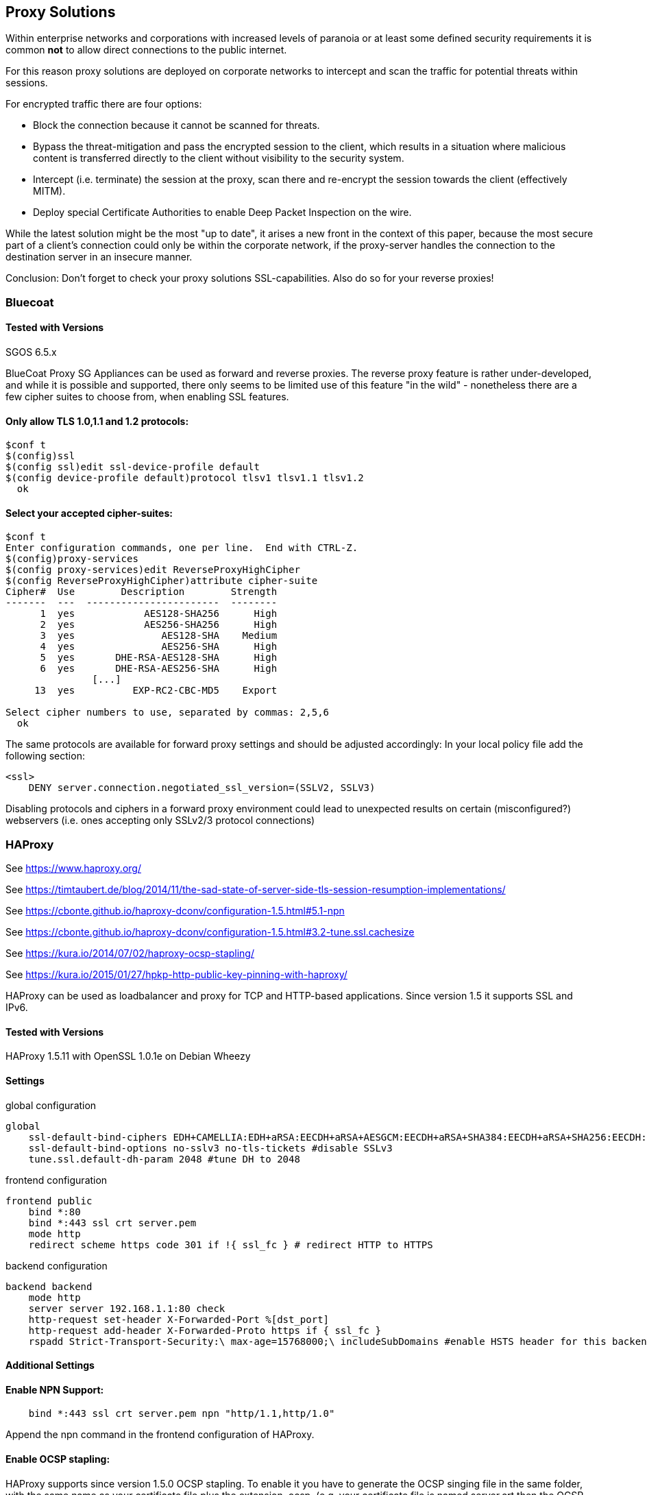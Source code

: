 == Proxy Solutions

Within enterprise networks and corporations with increased levels of
paranoia or at least some defined security requirements it is common
*not* to allow direct connections to the public internet.

For this reason proxy solutions are deployed on corporate networks to
intercept and scan the traffic for potential threats within sessions.

For encrypted traffic there are four options:

* Block the connection because it cannot be scanned for threats.

* Bypass the threat-mitigation and pass the encrypted session to the
client, which results in a situation where malicious content is
transferred directly to the client without visibility to the security
system.

* Intercept (i.e. terminate) the session at the proxy, scan there and
re-encrypt the session towards the client (effectively MITM).

* Deploy special Certificate Authorities to enable Deep Packet Inspection
on the wire.

While the latest solution might be the most "up to date", it arises a
new front in the context of this paper, because the most secure part of
a client’s connection could only be within the corporate network, if the
proxy-server handles the connection to the destination server in an
insecure manner.

Conclusion: Don’t forget to check your proxy solutions SSL-capabilities.
Also do so for your reverse proxies!

=== Bluecoat

==== Tested with Versions

SGOS 6.5.x

BlueCoat Proxy SG Appliances can be used as forward and reverse proxies.
The reverse proxy feature is rather under-developed, and while it is
possible and supported, there only seems to be limited use of this
feature "in the wild" - nonetheless there are a few cipher suites to
choose from, when enabling SSL features.

==== Only allow TLS 1.0,1.1 and 1.2 protocols:



....
$conf t
$(config)ssl
$(config ssl)edit ssl-device-profile default
$(config device-profile default)protocol tlsv1 tlsv1.1 tlsv1.2
  ok
....

==== Select your accepted cipher-suites:



....
$conf t
Enter configuration commands, one per line.  End with CTRL-Z.
$(config)proxy-services
$(config proxy-services)edit ReverseProxyHighCipher
$(config ReverseProxyHighCipher)attribute cipher-suite
Cipher#  Use        Description        Strength
-------  ---  -----------------------  --------
      1  yes            AES128-SHA256      High
      2  yes            AES256-SHA256      High
      3  yes               AES128-SHA    Medium
      4  yes               AES256-SHA      High
      5  yes       DHE-RSA-AES128-SHA      High
      6  yes       DHE-RSA-AES256-SHA      High
               [...]
     13  yes          EXP-RC2-CBC-MD5    Export

Select cipher numbers to use, separated by commas: 2,5,6
  ok
....

The same protocols are available for forward proxy settings and should
be adjusted accordingly: In your local policy file add the following
section:

....
<ssl>
    DENY server.connection.negotiated_ssl_version=(SSLV2, SSLV3)
....

Disabling protocols and ciphers in a forward proxy environment could
lead to unexpected results on certain (misconfigured?) webservers (i.e.
ones accepting only SSLv2/3 protocol connections)

=== HAProxy

See https://www.haproxy.org/

See https://timtaubert.de/blog/2014/11/the-sad-state-of-server-side-tls-session-resumption-implementations/

See https://cbonte.github.io/haproxy-dconv/configuration-1.5.html#5.1-npn

See https://cbonte.github.io/haproxy-dconv/configuration-1.5.html#3.2-tune.ssl.cachesize

See https://kura.io/2014/07/02/haproxy-ocsp-stapling/

See https://kura.io/2015/01/27/hpkp-http-public-key-pinning-with-haproxy/

HAProxy can be used as loadbalancer and proxy for TCP and HTTP-based
applications. Since version 1.5 it supports SSL and IPv6.

==== Tested with Versions

HAProxy 1.5.11 with OpenSSL 1.0.1e on Debian Wheezy

==== Settings

.global configuration
[source]
----
global
    ssl-default-bind-ciphers EDH+CAMELLIA:EDH+aRSA:EECDH+aRSA+AESGCM:EECDH+aRSA+SHA384:EECDH+aRSA+SHA256:EECDH:+CAMELLIA256:+AES256:+CAMELLIA128:+AES128:+SSLv3:!aNULL:!eNULL:!LOW:!3DES:!MD5:!EXP:!PSK:!DSS:!RC4:!SEED:!ECDSA:CAMELLIA256-SHA:AES256-SHA:CAMELLIA128-SHA:AES128-SHA
    ssl-default-bind-options no-sslv3 no-tls-tickets #disable SSLv3
    tune.ssl.default-dh-param 2048 #tune DH to 2048
----

.frontend configuration
[source]
----
frontend public
    bind *:80
    bind *:443 ssl crt server.pem
    mode http
    redirect scheme https code 301 if !{ ssl_fc } # redirect HTTP to HTTPS
----

.backend configuration
[source]
----
backend backend
    mode http
    server server 192.168.1.1:80 check
    http-request set-header X-Forwarded-Port %[dst_port]
    http-request add-header X-Forwarded-Proto https if { ssl_fc }
    rspadd Strict-Transport-Security:\ max-age=15768000;\ includeSubDomains #enable HSTS header for this backend
----


==== Additional Settings

==== Enable NPN Support:

....
    bind *:443 ssl crt server.pem npn "http/1.1,http/1.0"
....

Append the npn command in the frontend configuration of HAProxy.

==== Enable OCSP stapling:

HAProxy supports since version 1.5.0 OCSP stapling. To enable it you
have to generate the OCSP singing file in the same folder, with the same
name as your certificate file plus the extension .ocsp. (e.g. your
certificate file is named server.crt then the OCSP file have to be named
server.crt.oscp) +
To generate the OCSP file use these commands:

....
$ openssl x509 -in your.certificate.crt -noout -ocsp_uri # <- get your ocsp uri
$ openssl ocsp -noverify -issuer ca.root.cert.crt -cert your.certificate.crt -url "YOUR OCSP URI" -respout your.certificate.crt.ocsp
....

Reload HAProxy and now OCSP stapling should be enabled. +
Note: This OCSP signature file is only valid for a limited time. The
simplest way of updating this file is by using cron.daily or something
similar.

==== Enable HPKP:

Get certificate informations:

....
$ openssl x509 -in server.crt -pubkey -noout | openssl rsa -pubin -outform der | openssl dgst -sha256 -binary | base64
....

Then you append the returned string in the HAProxy configuration. Add
the following line to the backend configuration:

[source]
----
rspadd Public-Key-Pins:\ pin-sha256="YOUR_KEY";\ max-age=15768000;\ includeSubDomains
----

Reload HAProxy and HPKP should now be enabled. +
Note: Keep in mind to generate a backup key in case of problems with
your primary key file.

==== How to test

See appendix <<tools>>

=== Pound

==== Tested with Versions

Pound 2.6

See http://www.apsis.ch/pound

See https://help.ubuntu.com/community/Pound

==== Settings

.HTTPS Listener in Pound
[source]
----
# HTTP Listener, redirects to HTTPS
ListenHTTP
    Address 10.10.0.10
    Port    80
    Service
        Redirect "https://some.site.tld"
    End
End
## HTTPS Listener
ListenHTTPS
    Address      10.10.0.10
    Port         443
    AddHeader    "Front-End-Https: on"
    Cert         "/path/to/your/cert.pem"
    ## See 'man ciphers'.
    Ciphers      "TLSv1.2:TLSv1.1:!SSLv3:!SSLv2:EDH+CAMELLIA:EDH+aRSA:EECDH+aRSA+AESGCM:EECDH+aRSA+SHA384:EECDH+aRSA+SHA256:EECDH:+CAMELLIA256:+AES256:+CAMELLIA128:+AES128:+SSLv3:!aNULL:!eNULL:!LOW:!3DES:!MD5:!EXP:!PSK:!DSS:!RC4:!SEED:!ECDSA:CAMELLIA256-SHA:AES256-SHA:CAMELLIA128-SHA:AES128-SHA"
    Service
        BackEnd
            Address 10.20.0.10
            Port 80
        End
    End
End
----


=== stunnel

==== Tested with Versions

* stunnel 4.53-1.1ubuntu1 on Ubuntu 14.04 Trusty with OpenSSL 1.0.1f,
  without disabling Secure Client-Initiated Renegotiation

* stunnel 5.02-1 on Ubuntu 14.04 Trusty with OpenSSL 1.0.1f

* stunnel 4.53-1.1 on Debian Wheezy with OpenSSL 1.0.1e, without disabling
  Secure Client-Initiated Renegotiation

==== Settings

.HTTPS Listener in stunnel
[source]
----
ciphers = EDH+CAMELLIA:EDH+aRSA:EECDH+aRSA+AESGCM:EECDH+aRSA+SHA384:EECDH+aRSA+SHA256:EECDH:+CAMELLIA256:+AES256:+CAMELLIA128:+AES128:+SSLv3:!aNULL!eNULL:!LOW:!3DES:!MD5:!EXP:!PSK:!DSS:!RC4:!SEED:!ECDSA:CAMELLIA256-SHA:AES256-SHA:CAMELLIA128-SHA:AES128-SHA

curve = secp384r1
options = NO_SSLv2
options = NO_SSLv3
options = cipher_server_preference
; Secure Client-Initiated Renegotiation can only be disabled wit stunnel >= 4.54
;renegotiation = no
----

==== Additional information

Secure Client-Initiated Renegotiation can only be disabled for stunnel
versions >= 4.54, when the renegotiation parameter has been added (See
changelog).

==== References

stunnel documentation: https://www.stunnel.org/static/stunnel.html

stunnel changelog: https://www.stunnel.org/sdf_ChangeLog.html

==== How to test

See appendix <<tools>>


